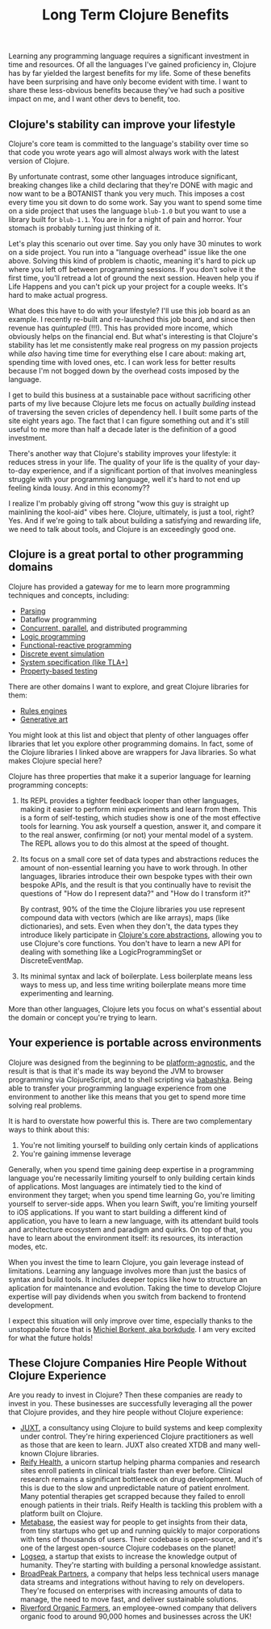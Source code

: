 #+TITLE: Long Term Clojure Benefits

Learning any programming language requires a significant investment in time and resources. Of all the languages I've gained proficiency in, Clojure has by far yielded the largest benefits for my life. Some of these benefits have been surprising and have only become evident with time. I want to share these less-obvious benefits because they've had such a positive impact on me, and I want other devs to benefit, too.

** Clojure's stability can improve your lifestyle

Clojure's core team is committed to the language's stability over time so that code you wrote years ago will almost always work with the latest version of Clojure.

By unfortunate contrast, some other languages introduce significant, breaking changes like a child declaring that they're DONE with magic and now want to be a BOTANIST thank you very much. This imposes a cost every time you sit down to do some work. Say you want to spend some time on a side project that uses the language ~blub-1.0~ but you want to use a library built for ~blub-1.1~. You are in for a night of pain and horror. Your stomach is probably turning just thinking of it.

Let's play this scenario out over time. Say you only have 30 minutes to work on a side project. You run into a "language overhead" issue like the one above. Solving this kind of problem is chaotic, meaning it's hard to pick up where you left off between programming sessions. If you don't solve it the first time, you'll retread a lot of ground the next session. Heaven help you if Life Happens and you can't pick up your project for a couple weeks. It's hard to make actual progress.

What does this have to do with your lifestyle? I'll use this job board as an example. I recently re-built and re-launched this job board, and since then revenue has /quintupled/ (!!!). This has provided more income, which obviously helps on the financial end. But what's interesting is that Clojure's stability has let me consistently make real progress on my passion projects while /also/ having time time for everything else I care about: making art, spending time with loved ones, etc. I can work less for better results because I'm not bogged down by the overhead costs imposed by the language.

I get to build this business at a sustainable pace without sacrificing other parts of my live because Clojure lets me focus on actually /building/ instead of traversing the seven cricles of dependency hell. I built some parts of the site eight years ago. The fact that I can figure something out and it's still useful to me more than half a decade later is the definition of a good investment.

There's another way that Clojure's stability improves your lifestyle: it reduces stress in your life. The quality of your life is the quality of your day-to-day experience, and if a significant portion of that involves meaningless struggle with your programming language, well it's hard to not end up feeling kinda lousy. And in this economy??

I realize I'm probably giving off strong "wow this guy is straight up mainlining the kool-aid" vibes here. Clojure, ultimately, is just a tool, right? Yes. And if we're going to talk about building a satisfying and rewarding life, we need to talk about tools, and Clojure is an exceedingly good one.

** Clojure is a great portal to other programming domains

Clojure has provided a gateway for me to learn more programming techniques and concepts, including:

- [[https://github.com/Engelberg/instaparse][Parsing]]
- Dataflow programming
- [[https://www.braveclojure.com/concurrency/][Concurrent, parallel]], and distributed programming
- [[https://github.com/clojure/core.logic][Logic programming]]
- [[https://github.com/day8/re-frame][Functional-reactive programming]]
- [[https://github.com/helins/dsim.cljc][Discrete event simulation]]
- [[https://github.com/pfeodrippe/recife][System specification (like TLA+)]]
- [[https://github.com/clojure/test.check][Property-based testing]]

There are other domains I want to explore, and great Clojure libraries for them:

- [[https://github.com/oakes/odoyle-rules][Rules engines]]
- [[https://github.com/quil/quil][Generative art]]

You might look at this list and object that plenty of other languages offer libraries that let you explore other programming domains. In fact, some of the Clojure libraries I linked above are wrappers for Java libraries. So what makes Clojure special here?

Clojure has three properties that make it a superior language for learning programming concepts:

1. Its REPL provides a tighter feedback looper than other languages, making it easier to perform mini experiments and learn from them. This is a form of self-testing, which studies show is one of the most effective tools for learning. You ask yourself a question, answer it, and compare it to the real answer, confirming (or not) your mental model of a system. The REPL allows you to do this almost at the speed of thought.
2. Its focus on a small core set of data types and abstractions reduces the amount of non-essential learning you have to work through. In other languages, libraries introduce their own bespoke types with their own bespoke APIs, and the result is that you continually have to revisit the questions of "How do I represent data?" and "How do I transform it?"

   By contrast, 90% of the time the Clojure libraries you use represent compound data with vectors (which are like arrays), maps (like dictionaries), and sets. Even when they don't, the data types they introduce likely participate in [[https://www.braveclojure.com/core-functions-in-depth/][Clojure's core abstractions]], allowing you to use Clojure's core functions. You don't have to learn a new API for dealing with something like a LogicProgrammingSet or DiscreteEventMap.
3. Its minimal syntax and lack of boilerplate. Less boilerplate means less ways to mess up, and less time writing boilerplate means more time experimenting and learning.

More than other languages, Clojure lets you focus on what's essential about the domain or concept you're trying to learn.

** Your experience is portable across environments

Clojure was designed from the beginning to be [[https://clojure.org/about/rationale#_languages_and_platforms][platform-agnostic]], and the result is that is that it's made its way beyond the JVM to browser programming via ClojureScript, and to shell scripting via [[https://github.com/babashka/babashka][babashka]]. Being able to transfer your programming language experience from one environment to another like this means that you get to spend more time solving real problems.

It is hard to overstate how powerful this is. There are two complementary ways to think about this:

1. You're not limiting yourself to building only certain kinds of applications
2. You're gaining immense leverage

Generally, when you spend time gaining deep expertise in a programming language you're necessarily limiting yourself to only building certain kinds of applications. Most languages are intimately tied to the kind of environment they target; when you spend time learning Go, you're limiting yourself to server-side apps. When you learn Swift, you're limiting yourself to iOS applications. If you want to start building a different kind of application, you have to learn a new language, with its attendant build tools and architecture ecosystem and paradigm and quirks. On top of that, you have to learn about the environment itself: its resources, its interaction modes, etc.

When you invest the time to learn Clojure, you gain leverage instead of limitations. Learning any language involves more than just the basics of syntax and build tools. It includes deeper topics like how to structure an aplication for maintenance and evolution. Taking the time to develop Clojure expertise will pay dividends when you switch from backend to frontend development.

I expect this situation will only improve over time, especially thanks to the unstoppable force that is [[https://github.com/sponsors/borkdude][Michiel Borkent, aka borkdude]]. I am very excited for what the future holds!


** These Clojure Companies Hire People Without Clojure Experience

Are you ready to invest in Clojure? Then these companies are ready to invest in you. These businesses are successfully leveraging all the power that Clojure provides, and they hire people without Clojure experience:

- [[https://jobs.braveclojure.com/company/juxt-ltd][JUXT]], a consultancy using Clojure to build systems and keep complexity under control. They're hiring experienced Clojure practitioners as well as those that are keen to learn. JUXT also created XTDB and many well-known Clojure libraries.
- [[https://jobs.braveclojure.com/company/reify-health][Reify Health]], a unicorn startup helping pharma companies and research sites enroll patients in clinical trials faster than ever before. Clinical research remains a significant bottleneck on drug development. Much of this is due to the slow and unpredictable nature of patient enrolment. Many potential therapies get scrapped because they failed to enroll enough patients in their trials.  Reify Health is tackling this problem with a platform built on Clojure.
- [[https://jobs.braveclojure.com/company/metabase][Metabase]], the easiest way for people to get insights from their data, from tiny startups who get up and running quickly to major corporations with tens of thousands of users. Their codebase is open-source, and it's one of the largest open-source Clojure codebases on the planet!
- [[https://jobs.braveclojure.com/company/logseq][Logseq]], a startup that exists to increase the knowledge output of humanity. They're starting with building a personal knowledge assistant.
- [[https://jobs.braveclojure.com/company/broadpeak-partners][BroadPeak Partners]], a company that helps less technical users manage data streams and integrations without having to rely on developers. They're focused on enterprises with increasing amounts of data to manage, the need to move fast, and deliver sustainable solutions.
- [[https://jobs.braveclojure.com/company/riverford-organic-farmers][Riverford Organic Farmers]], an employee-owned company that delivers organic food to around 90,000 homes and businesses across the UK!
